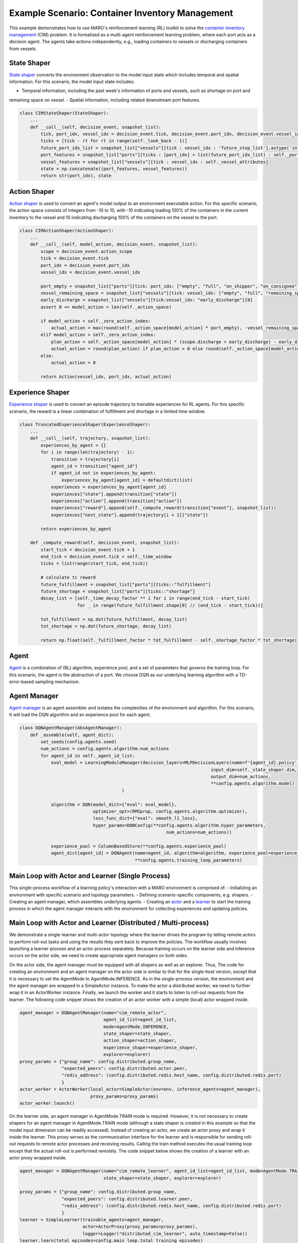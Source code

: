 Example Scenario: Container Inventory Management
================================================

This example demonstrates how to use MARO's reinforcement learning (RL) toolkit to solve the
`container inventory management <https://maro.readthedocs.io/en/latest/scenarios/container_inventory_management.html>`_
(CIM) problem. It is formalized as a multi-agent reinforcement learning problem, where each port acts as a decision
agent. The agents take actions independently, e.g., loading containers to vessels or discharging containers from vessels.

State Shaper
------------

`State shaper <https://maro.readthedocs.io/en/latest/key_components/rl_toolkit.html#shapers>`_ converts the environment
observation to the model input state which includes temporal and spatial information. For this scenario, the model input
state includes:

- Temporal information, including the past week's information of ports and vessels, such as shortage on port and
remaining space on vessel.
- Spatial information, including related downstream port features.

.. code-block:: python

    class CIMStateShaper(StateShaper):
        ...
        def __call__(self, decision_event, snapshot_list):
            tick, port_idx, vessel_idx = decision_event.tick, decision_event.port_idx, decision_event.vessel_idx
            ticks = [tick - rt for rt in range(self._look_back - 1)]
            future_port_idx_list = snapshot_list["vessels"][tick : vessel_idx : 'future_stop_list'].astype('int')
            port_features = snapshot_list["ports"][ticks : [port_idx] + list(future_port_idx_list) : self._port_attributes]
            vessel_features = snapshot_list["vessels"][tick : vessel_idx : self._vessel_attributes]
            state = np.concatenate((port_features, vessel_features))
            return str(port_idx), state


Action Shaper
-------------

`Action shaper <https://maro.readthedocs.io/en/latest/key_components/rl_toolkit.html#shapers>`_ is used to convert an
agent's model output to an environment executable action. For this specific scenario, the action space consists of
integers from -10 to 10, with -10 indicating loading 100% of the containers in the current inventory to the vessel and
10 indicating discharging 100% of the containers on the vessel to the port.

.. code-block:: python

    class CIMActionShaper(ActionShaper):
        ...
        def __call__(self, model_action, decision_event, snapshot_list):
            scope = decision_event.action_scope
            tick = decision_event.tick
            port_idx = decision_event.port_idx
            vessel_idx = decision_event.vessel_idx

            port_empty = snapshot_list["ports"][tick: port_idx: ["empty", "full", "on_shipper", "on_consignee"]][0]
            vessel_remaining_space = snapshot_list["vessels"][tick: vessel_idx: ["empty", "full", "remaining_space"]][2]
            early_discharge = snapshot_list["vessels"][tick:vessel_idx: "early_discharge"][0]
            assert 0 <= model_action < len(self._action_space)

            if model_action < self._zero_action_index:
                actual_action = max(round(self._action_space[model_action] * port_empty), -vessel_remaining_space)
            elif model_action > self._zero_action_index:
                plan_action = self._action_space[model_action] * (scope.discharge + early_discharge) - early_discharge
                actual_action = round(plan_action) if plan_action > 0 else round(self._action_space[model_action] * scope.discharge)
            else:
                actual_action = 0

            return Action(vessel_idx, port_idx, actual_action)

Experience Shaper
-----------------

`Experience shaper <https://maro.readthedocs.io/en/latest/key_components/rl_toolkit.html#shapers>`_ is used to convert
an episode trajectory to trainable experiences for RL agents. For this specific scenario, the reward is a linear
combination of fulfillment and shortage in a limited time window.

.. code-block:: python

    class TruncatedExperienceShaper(ExperienceShaper):
        ...
        def __call__(self, trajectory, snapshot_list):
            experiences_by_agent = {}
            for i in range(len(trajectory) - 1):
                transition = trajectory[i]
                agent_id = transition["agent_id"]
                if agent_id not in experiences_by_agent:
                    experiences_by_agent[agent_id] = defaultdict(list)
                experiences = experiences_by_agent[agent_id]
                experiences["state"].append(transition["state"])
                experiences["action"].append(transition["action"])
                experiences["reward"].append(self._compute_reward(transition["event"], snapshot_list))
                experiences["next_state"].append(trajectory[i + 1]["state"])

            return experiences_by_agent

        def _compute_reward(self, decision_event, snapshot_list):
            start_tick = decision_event.tick + 1
            end_tick = decision_event.tick + self._time_window
            ticks = list(range(start_tick, end_tick))

            # calculate tc reward
            future_fulfillment = snapshot_list["ports"][ticks::"fulfillment"]
            future_shortage = snapshot_list["ports"][ticks::"shortage"]
            decay_list = [self._time_decay_factor ** i for i in range(end_tick - start_tick)
                          for _ in range(future_fulfillment.shape[0] // (end_tick - start_tick))]

            tot_fulfillment = np.dot(future_fulfillment, decay_list)
            tot_shortage = np.dot(future_shortage, decay_list)

            return np.float(self._fulfillment_factor * tot_fulfillment - self._shortage_factor * tot_shortage)

Agent
-----

`Agent <https://maro.readthedocs.io/en/latest/key_components/rl_toolkit.html#agent>`_ is a combination of (RL)
algorithm, experience pool, and a set of parameters that governs the training loop. For this scenario, the agent is the
abstraction of a port. We choose DQN as our underlying learning algorithm with a TD-error-based sampling mechanism.

.. code-block:: python
    class DQNAgent(AbsAgent):
        ...
        def train(self):
            if len(self._experience_pool) < self._min_experiences_to_train:
                return

            for _ in range(self._num_batches):
                indexes, sample = self._experience_pool.sample_by_key("loss", self._batch_size)
                state = np.asarray(sample["state"])
                action = np.asarray(sample["action"])
                reward = np.asarray(sample["reward"])
                next_state = np.asarray(sample["next_state"])
                loss = self._algorithm.train(state, action, reward, next_state)
                self._experience_pool.update(indexes, {"loss": loss})

Agent Manager
-------------

`Agent manager <https://maro.readthedocs.io/en/latest/key_components/rl_toolkit.html#agent-manager>`_
is an agent assembler and isolates the complexities of the environment and algorithm. For this scenario, It will load
the DQN algorithm and an experience pool for each agent.

.. code-block:: python

    class DQNAgentManager(AbsAgentManager):
        def _assemble(self, agent_dict):
            set_seeds(config.agents.seed)
            num_actions = config.agents.algorithm.num_actions
            for agent_id in self._agent_id_list:
                eval_model = LearningModuleManager(decision_layers=MLPDecisionLayers(name=f'{agent_id}.policy',
                                                                             input_dim=self._state_shaper.dim,
                                                                             output_dim=num_actions,
                                                                             **config.agents.algorithm.model)
                                           )

                algorithm = DQN(model_dict={"eval": eval_model},
                                optimizer_opt=(RMSprop, config.agents.algorithm.optimizer),
                                loss_func_dict={"eval": smooth_l1_loss},
                                hyper_params=DQNConfig(**config.agents.algorithm.hyper_parameters,
                                                            num_actions=num_actions))

                experience_pool = ColumnBasedStore(**config.agents.experience_pool)
                agent_dict[agent_id] = DQNAgent(name=agent_id, algorithm=algorithm, experience_pool=experience_pool,
                                                **config.agents.training_loop_parameters)

Main Loop with Actor and Learner (Single Process)
-------------------------------------------------

This single-process workflow of a learning policy's interaction with a MARO environment is comprised of:
- Initializing an environment with specific scenario and topology parameters.
- Defining scenario-specific components, e.g. shapers.
- Creating an agent manager, which assembles underlying agents.
- Creating an `actor <https://maro.readthedocs.io/en/latest/key_components/rl_toolkit.html#learner-and-actor>`_ and a
`learner <https://maro.readthedocs.io/en/latest/key_components/rl_toolkit.html#learner-and-actor>`_ to start the
training process in which the agent manager interacts with the environment for collecting experiences and updating
policies.

.. code-block::python

    env = Env(config.env.scenario, config.env.topology, durations=config.env.durations)
    agent_id_list = [str(agent_id) for agent_id in env.agent_idx_list]
    state_shaper = CIMStateShaper(**config.state_shaping)
    action_shaper = CIMActionShaper(action_space=list(np.linspace(-1.0, 1.0, config.agents.algorithm.num_actions)))
    experience_shaper = TruncatedExperienceShaper(**config.experience_shaping.truncated)
    exploration_config = {"epsilon_range_dict": {"_all_": config.exploration.epsilon_range},
                          "split_point_dict": {"_all_": config.exploration.split_point},
                          "with_cache": config.exploration.with_cache
                          }
    explorer = TwoPhaseLinearExplorer(agent_id_list, config.main_loop.total_training_episodes, **exploration_config)

    agent_manager = DQNAgentManager(name="cim_learner",
                                    mode=AgentMode.TRAIN_INFERENCE,
                                    agent_id_list=agent_id_list,
                                    state_shaper=state_shaper,
                                    action_shaper=action_shaper,
                                    experience_shaper=experience_shaper,
                                    explorer=explorer)

    actor = SimpleActor(env=env, inference_agents=agent_manager)
    learner = SimpleLearner(trainable_agents=agent_manager, actor=actor,
                            logger=Logger("single_host_cim_learner", auto_timestamp=False))
    learner.learn(total_episodes=config.main_loop.total_training_episodes)


Main Loop with Actor and Learner (Distributed / Multi-process)
--------------------------------------------------------------

We demonstrate a single-learner and multi-actor topology where the learner drives the program by telling remote actors
to perform roll-out tasks and using the results they sent back to improve the policies. The workflow usually involves
launching a learner process and an actor process separately. Because training occurs on the learner side and inference
occurs on the actor side, we need to create appropriate agent managers on both sides.

On the actor side, the agent manager must be equipped with all shapers as well as an explorer. Thus, The code for
creating an environment and an agent manager on the actor side is similar to that for the single-host version,
except that it is necessary to set the AgentMode to AgentMode.INFERENCE. As in the single-process version, the environment
and the agent manager are wrapped in a SimpleActor instance. To make the actor a distributed worker, we need to further
wrap it in an ActorWorker instance. Finally, we launch the worker and it starts to listen to roll-out requests from the
learner. The following code snippet shows the creation of an actor worker with a simple (local) actor wrapped inside.

.. code-block:: python

    agent_manager = DQNAgentManager(name="cim_remote_actor",
                                    agent_id_list=agent_id_list,
                                    mode=AgentMode.INFERENCE,
                                    state_shaper=state_shaper,
                                    action_shaper=action_shaper,
                                    experience_shaper=experience_shaper,
                                    explorer=explorer)
    proxy_params = {"group_name": config.distributed.group_name,
                    "expected_peers": config.distributed.actor.peer,
                    "redis_address": (config.distributed.redis.host_name, config.distributed.redis.port)
                    }
    actor_worker = ActorWorker(local_actor=SimpleActor(env=env, inference_agents=agent_manager),
                               proxy_params=proxy_params)
    actor_worker.launch()

On the learner side, an agent manager in AgentMode.TRAIN mode is required. However, it is not necessary to create shapers for an
agent manager in AgentMode.TRAIN mode (although a state shaper is created in this example so that the model input dimension can
be readily accessed). Instead of creating an actor, we create an actor proxy and wrap it inside the learner. This proxy
serves as the communication interface for the learner and is responsible for sending roll-out requests to remote actor
processes and receiving results. Calling the train method executes the usual training loop except that the actual
roll-out is performed remotely. The code snippet below shows the creation of a learner with an actor proxy wrapped
inside.

.. code-block:: python

    agent_manager = DQNAgentManager(name="cim_remote_learner", agent_id_list=agent_id_list, mode=AgentMode.TRAIN,
                                    state_shaper=state_shaper, explorer=explorer)

    proxy_params = {"group_name": config.distributed.group_name,
                    "expected_peers": config.distributed.learner.peer,
                    "redis_address": (config.distributed.redis.host_name, config.distributed.redis.port)
                    }
    learner = SimpleLearner(trainable_agents=agent_manager,
                            actor=ActorProxy(proxy_params=proxy_params),
                            logger=Logger("distributed_cim_learner", auto_timestamp=False))
    learner.learn(total_episodes=config.main_loop.total_training_episodes)
